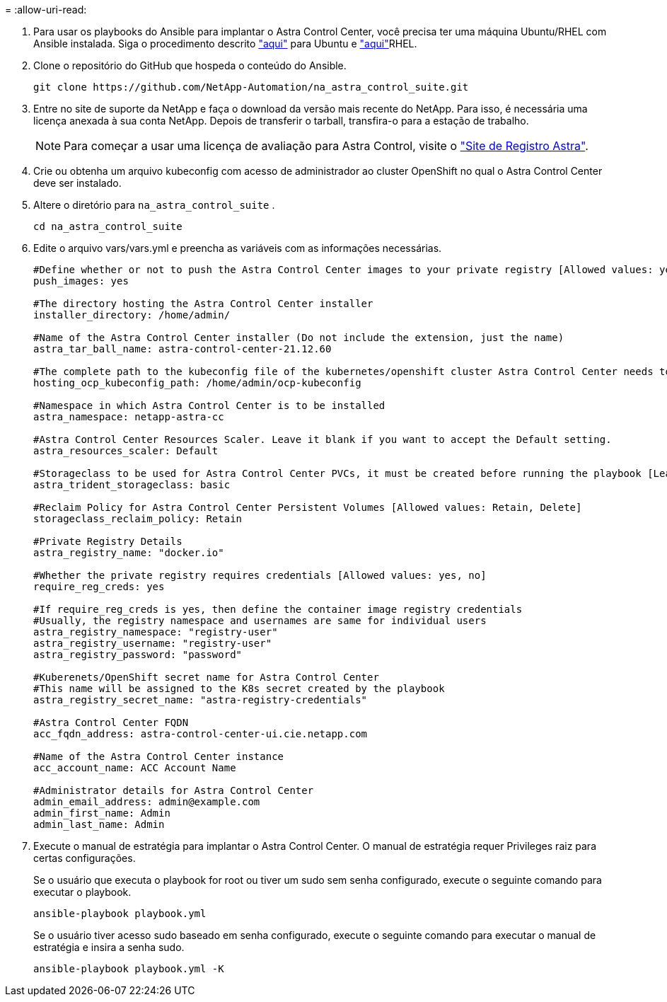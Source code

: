 = 
:allow-uri-read: 


. Para usar os playbooks do Ansible para implantar o Astra Control Center, você precisa ter uma máquina Ubuntu/RHEL com Ansible instalada. Siga o procedimento descrito link:../automation/automation_ubuntu_debian_setup.html["aqui"] para Ubuntu e link:../automation/automation_rhel_centos_setup.html["aqui"]RHEL.
. Clone o repositório do GitHub que hospeda o conteúdo do Ansible.
+
[source, cli]
----
git clone https://github.com/NetApp-Automation/na_astra_control_suite.git
----
. Entre no site de suporte da NetApp e faça o download da versão mais recente do NetApp. Para isso, é necessária uma licença anexada à sua conta NetApp. Depois de transferir o tarball, transfira-o para a estação de trabalho.
+

NOTE: Para começar a usar uma licença de avaliação para Astra Control, visite o https://cloud.netapp.com/astra-register["Site de Registro Astra"^].

. Crie ou obtenha um arquivo kubeconfig com acesso de administrador ao cluster OpenShift no qual o Astra Control Center deve ser instalado.
. Altere o diretório para `na_astra_control_suite` .
+
[source, cli]
----
cd na_astra_control_suite
----
. Edite o arquivo vars/vars.yml e preencha as variáveis com as informações necessárias.
+
[source, cli]
----
#Define whether or not to push the Astra Control Center images to your private registry [Allowed values: yes, no]
push_images: yes

#The directory hosting the Astra Control Center installer
installer_directory: /home/admin/

#Name of the Astra Control Center installer (Do not include the extension, just the name)
astra_tar_ball_name: astra-control-center-21.12.60

#The complete path to the kubeconfig file of the kubernetes/openshift cluster Astra Control Center needs to be installed to.
hosting_ocp_kubeconfig_path: /home/admin/ocp-kubeconfig

#Namespace in which Astra Control Center is to be installed
astra_namespace: netapp-astra-cc

#Astra Control Center Resources Scaler. Leave it blank if you want to accept the Default setting.
astra_resources_scaler: Default

#Storageclass to be used for Astra Control Center PVCs, it must be created before running the playbook [Leave it blank if you want the PVCs to use default storageclass]
astra_trident_storageclass: basic

#Reclaim Policy for Astra Control Center Persistent Volumes [Allowed values: Retain, Delete]
storageclass_reclaim_policy: Retain

#Private Registry Details
astra_registry_name: "docker.io"

#Whether the private registry requires credentials [Allowed values: yes, no]
require_reg_creds: yes

#If require_reg_creds is yes, then define the container image registry credentials
#Usually, the registry namespace and usernames are same for individual users
astra_registry_namespace: "registry-user"
astra_registry_username: "registry-user"
astra_registry_password: "password"

#Kuberenets/OpenShift secret name for Astra Control Center
#This name will be assigned to the K8s secret created by the playbook
astra_registry_secret_name: "astra-registry-credentials"

#Astra Control Center FQDN
acc_fqdn_address: astra-control-center-ui.cie.netapp.com

#Name of the Astra Control Center instance
acc_account_name: ACC Account Name

#Administrator details for Astra Control Center
admin_email_address: admin@example.com
admin_first_name: Admin
admin_last_name: Admin
----
. Execute o manual de estratégia para implantar o Astra Control Center. O manual de estratégia requer Privileges raiz para certas configurações.
+
Se o usuário que executa o playbook for root ou tiver um sudo sem senha configurado, execute o seguinte comando para executar o playbook.

+
[source, cli]
----
ansible-playbook playbook.yml
----
+
Se o usuário tiver acesso sudo baseado em senha configurado, execute o seguinte comando para executar o manual de estratégia e insira a senha sudo.

+
[source, cli]
----
ansible-playbook playbook.yml -K
----

